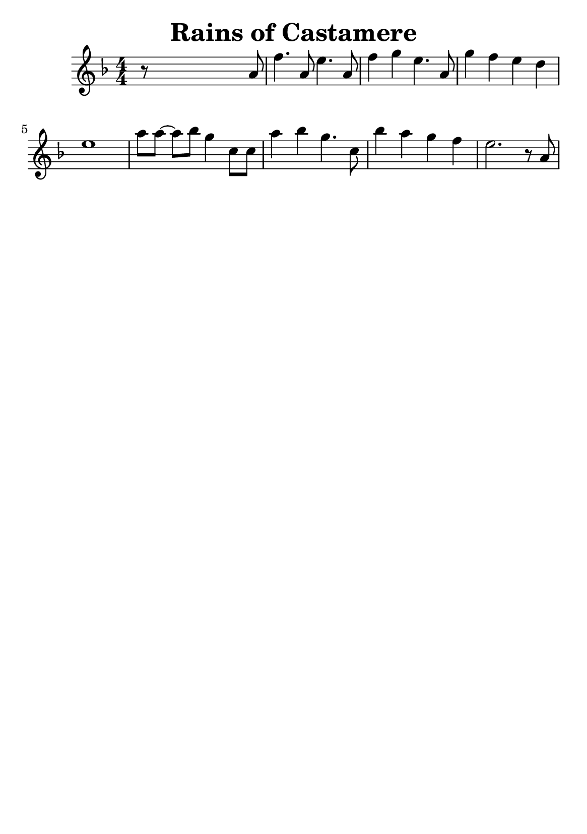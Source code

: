 \version "2.18.2"


\header {
    title = "Rains of Castamere"
    subsubtitle = ""
    tagline = ""
    % tagline = \markup {
    %     Engraved at
    %     \simple #(strftime "%Y-%m-%d" (localtime (current-time)))
    %     with \with-url #"http://lilypond.org/"
    %     \line { LilyPond \simple #(lilypond-version) (http://lilypond.org/) }
    % }
}


global = {
    \time 4/4
}

\paper {
    #(set-paper-size "a5")
}

\score {
    \new StaffGroup \relative a' \repeat volta 1 {
        \numericTimeSignature
        \key f \major

        r8 s4 s2 a8 |
        f'4. a,8 e'4. a,8 |
        f'4 g4 e4. a,8 |
        g'4 f4 e4 d4 |
        e1 |

        \omit Accidental % omit natural marks (Auflösungszeichen)
        a8[ a8] ~ a8[ b8] g4 c,8[ c8] |
        a'4 b4 g4. c,8 |
        b'4 a4 g4  f4 |
        e2. r8 a,8

    }
}

